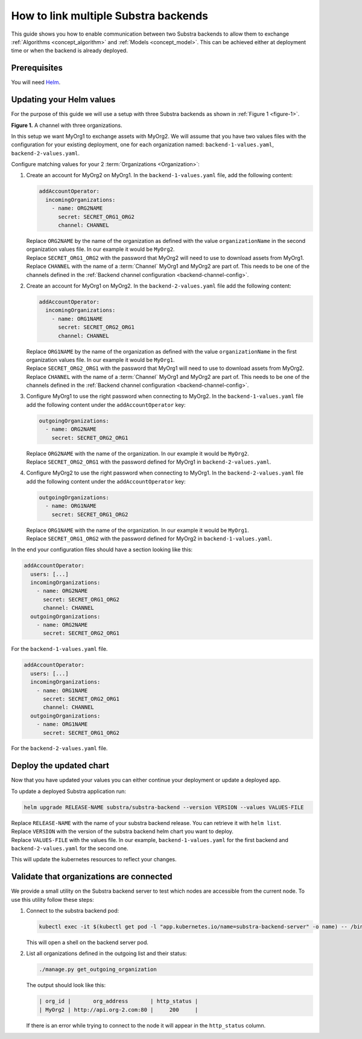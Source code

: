 *************************************
How to link multiple Substra backends
*************************************

This guide shows you how to enable communication between two Substra backends to allow them to exchange :ref:`Algorithms <concept_algorithm>` and :ref:`Models <concept_model>`.
This can be achieved either at deployment time or when the backend is already deployed.

Prerequisites
=============

You will need `Helm <https://helm.sh>`_.

Updating your Helm values
=========================

For the purpose of this guide we will use a setup with three Substra backends as shown in :ref:`Figure 1 <figure-1>`.

.. _figure-1:
.. mermaid:: diagrams/howto-link-backends-channels.mmd

**Figure 1.** A channel with three organizations.

In this setup we want MyOrg1 to exchange assets with MyOrg2.
We will assume that you have two values files with the configuration for your existing deployment, one for each organization named: ``backend-1-values.yaml``, ``backend-2-values.yaml``.

Configure matching values for your 2 :term:`Organizations <Organization>`:

#. Create an account for MyOrg2 on MyOrg1.
   In the ``backend-1-values.yaml`` file, add the following content:

   .. code-block:: yaml

      addAccountOperator:
        incomingOrganizations:
          - name: ORG2NAME
            secret: SECRET_ORG1_ORG2
            channel: CHANNEL

   | Replace ``ORG2NAME`` by the name of the organization as defined with the value ``organizationName`` in the second organization values file. In our example it would be ``MyOrg2``.
   | Replace ``SECRET_ORG1_ORG2`` with the password that MyOrg2 will need to use to download assets from MyOrg1.
   | Replace ``CHANNEL`` with the name of a :term:`Channel` MyOrg1 and MyOrg2 are part of. This needs to be one of the channels defined in the :ref:`Backend channel configuration <backend-channel-config>`. 

#. Create an account for MyOrg1 on MyOrg2.
   In the ``backend-2-values.yaml`` file add the following content:

   .. code-block:: yaml

      addAccountOperator:
        incomingOrganizations:
          - name: ORG1NAME
            secret: SECRET_ORG2_ORG1
            channel: CHANNEL

   | Replace ``ORG1NAME`` by the name of the organization as defined with the value ``organizationName`` in the first organization values file. In our example it would be ``MyOrg1``.
   | Replace ``SECRET_ORG2_ORG1`` with the password that MyOrg1 will need to use to download assets from MyOrg2.
   | Replace ``CHANNEL`` with the name of a :term:`Channel` MyOrg1 and MyOrg2 are part of. This needs to be one of the channels defined in the :ref:`Backend channel configuration <backend-channel-config>`. 

#. Configure MyOrg1 to use the right password when connecting to MyOrg2.
   In the ``backend-1-values.yaml`` file add the following content under the ``addAccountOperator`` key:

   .. code-block:: yaml
 
      outgoingOrganizations:
        - name: ORG2NAME
          secret: SECRET_ORG2_ORG1

   | Replace ``ORG2NAME`` with the name of the organization. In our example it would be ``MyOrg2``.
   | Replace ``SECRET_ORG2_ORG1`` with the password defined for MyOrg1 in ``backend-2-values.yaml``.

#. Configure MyOrg2 to use the right password when connecting to MyOrg1.
   In the ``backend-2-values.yaml`` file add the following content under the ``addAccountOperator`` key:

   .. code-block:: yaml
  
      outgoingOrganizations:
        - name: ORG1NAME
          secret: SECRET_ORG1_ORG2

   | Replace ``ORG1NAME`` with the name of the organization. In our example it would be ``MyOrg1``.
   | Replace ``SECRET_ORG1_ORG2`` with the password defined for MyOrg2 in ``backend-1-values.yaml``.


In the end your configuration files should have a section looking like this:

.. code-block:: yaml

   addAccountOperator:
     users: [...]
     incomingOrganizations:
       - name: ORG2NAME
         secret: SECRET_ORG1_ORG2
         channel: CHANNEL
     outgoingOrganizations:
       - name: ORG2NAME
         secret: SECRET_ORG2_ORG1

For the ``backend-1-values.yaml`` file.

.. code-block:: yaml

   addAccountOperator:
     users: [...]
     incomingOrganizations:
       - name: ORG1NAME
         secret: SECRET_ORG2_ORG1
         channel: CHANNEL
     outgoingOrganizations:
       - name: ORG1NAME
         secret: SECRET_ORG1_ORG2

For the ``backend-2-values.yaml`` file.


Deploy the updated chart
========================

Now that you have updated your values you can either continue your deployment or update a deployed app.

To update a deployed Substra application run:

.. code-block:: bash

   helm upgrade RELEASE-NAME substra/substra-backend --version VERSION --values VALUES-FILE

| Replace ``RELEASE-NAME`` with the name of your substra backend release.
  You can retrieve it with ``helm list``.
| Replace ``VERSION`` with the version of the substra backend helm chart you want to deploy.
| Replace ``VALUES-FILE`` with the values file. In our example, ``backend-1-values.yaml`` for the first backend and ``backend-2-values.yaml`` for the second one.

This will update the kubernetes resources to reflect your changes.

Validate that organizations are connected
=========================================

We provide a small utility on the Substra backend server to test which nodes are accessible from the current node.
To use this utility follow these steps:

#. Connect to the substra backend pod:

   .. code-block:: bash

      kubectl exec -it $(kubectl get pod -l "app.kubernetes.io/name=substra-backend-server" -o name) -- /bin/bash

   This will open a shell on the backend server pod.

#. List all organizations defined in the outgoing list and their status:

   .. code-block:: bash
    
       ./manage.py get_outgoing_organization

   The output should look like this:

   .. code-block:: bash

      | org_id |       org_address       | http_status |
      | MyOrg2 | http://api.org-2.com:80 |     200     |

   If there is an error while trying to connect to the node it will appear in the ``http_status`` column.
